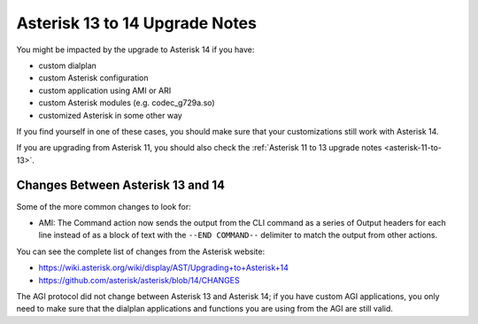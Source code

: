 .. _asterisk-13-to-14:

*******************************
Asterisk 13 to 14 Upgrade Notes
*******************************

You might be impacted by the upgrade to Asterisk 14 if you have:

* custom dialplan
* custom Asterisk configuration
* custom application using AMI or ARI
* custom Asterisk modules (e.g. codec_g729a.so)
* customized Asterisk in some other way

If you find yourself in one of these cases, you should make sure that your customizations still work
with Asterisk 14.

If you are upgrading from Asterisk 11, you should also check the :ref:`Asterisk 11 to 13 upgrade notes
<asterisk-11-to-13>`.


Changes Between Asterisk 13 and 14
==================================

Some of the more common changes to look for:

* AMI: The Command action now sends the output from the CLI command as a series of Output headers
  for each line instead of as a block of text with the ``--END COMMAND--`` delimiter to match the
  output from other actions.

You can see the complete list of changes from the Asterisk website:

* https://wiki.asterisk.org/wiki/display/AST/Upgrading+to+Asterisk+14
* https://github.com/asterisk/asterisk/blob/14/CHANGES

The AGI protocol did not change between Asterisk 13 and Asterisk 14; if you have custom AGI
applications, you only need to make sure that the dialplan applications and functions you are using
from the AGI are still valid.
